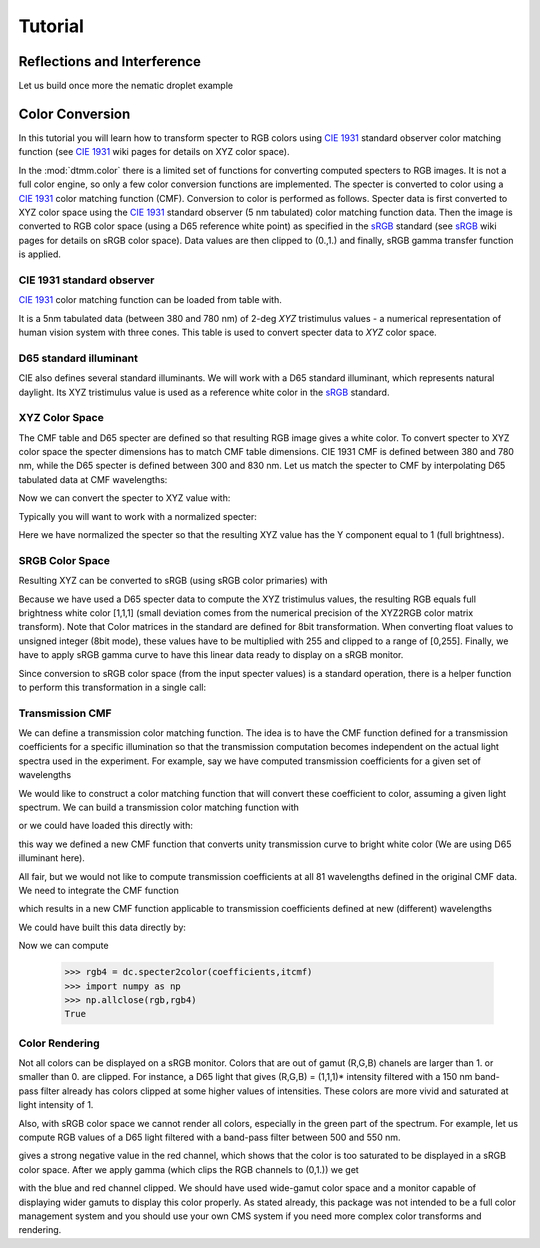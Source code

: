 .. _tutorial:

Tutorial
========

Reflections and Interference
----------------------------

Let us build once more the nematic droplet example 

.. doctest::

   >>> import dtmm
   >>> import numpy as np
   >>> NLAYERS, HEIGHT, WIDTH = (60, 96, 96)
   >>> WAVELENGTHS = np.linspace(380,780,10)
   >>> optical_data = dtmm.nematic_droplet_data((NLAYERS, HEIGHT, WIDTH), 
   ...     radius = 30, profile = "r", no = 1.5, ne = 1.6, nhost = 1.5)


Color Conversion
----------------

In this tutorial you will learn how to transform specter to RGB colors using `CIE 1931`_ standard observer color matching function (see `CIE 1931`_ wiki pages for details on XYZ color space).

In the :mod:`dtmm.color` there is a limited set of functions for converting computed specters to RGB images. It is not a full color engine, so only a few color conversion functions are implemented. The specter is converted to color using a `CIE 1931`_ color matching function (CMF). Conversion to color is performed as follows. Specter data is first converted to XYZ color space using the `CIE 1931`_ standard observer (5 nm tabulated) color matching function data. Then the image is converted to RGB color space (using a D65 reference white point) as specified in the `sRGB`_ standard (see `sRGB`_ wiki pages for details on sRGB color space). Data values are then clipped to (0.,1.) and finally, sRGB gamma transfer function is applied.



CIE 1931 standard observer
++++++++++++++++++++++++++

`CIE 1931`_ color matching function can be loaded from table with.

.. doctest::
   
   >>> import dtmm.color as dc
   >>> import numpy as np
   >>> cmf = dc.load_cmf()
   >>> cmf.shape
   (81, 3)

It is a 5nm tabulated data (between 380 and 780 nm) of 2-deg *XYZ* tristimulus values - a numerical representation of human vision system with three cones. This table is used to convert specter data to *XYZ* color space.

.. plot:: examples/color_cmf.py

   XYZ tristimulus values.

D65 standard illuminant
+++++++++++++++++++++++

CIE also defines several standard illuminants. We will work with a D65 standard illuminant, which represents natural daylight. Its XYZ tristimulus value is used as a reference white color in the `sRGB`_ standard.

.. doctest::
   
   >>> spec = dc.load_specter()

.. plot:: examples/color_D65.py

   D65 color specter from 5nm tabulated data.

XYZ Color Space
+++++++++++++++

The CMF table and D65 specter are defined so that resulting RGB image gives a white color.  To convert specter to XYZ color space the specter dimensions has to match CMF table dimensions. CIE 1931 CMF is defined between 380 and 780 nm, while the D65 specter is defined between 300 and 830 nm. Let us match the specter to CMF by interpolating D65 tabulated data at CMF wavelengths:

.. doctest::

   >>> wavelengths, cmf = dc.load_cmf(retx = True)
   >>> spec = dc.load_specter(wavelengths)

Now we can convert the specter to XYZ value with:

.. doctest::

   >>> dc.spec2xyz(spec,cmf)
   array([ 2008.69027494,  2113.45495097,  2301.13095117])

Typically you will want to work with a normalized specter:

.. doctest::

   >>> spec = dc.normalize_specter(spec,cmf)
   >>> xyz = dc.spec2xyz(spec,cmf)
   >>> xyz
   array([ 0.95042966,  1.        ,  1.08880057])

Here we have normalized the specter so that the resulting XYZ value has the Y component equal to 1 (full brightness). 

SRGB Color Space
++++++++++++++++

Resulting XYZ can be converted to sRGB (using sRGB color primaries) with

.. doctest::

   >>> linear_rgb = dc.xyz2srgb(xyz)
   >>> linear_rgb
   array([ 0.99988402,  1.00003784,  0.99996664])
  
Because we have used a D65 specter data to compute the XYZ tristimulus values, the resulting RGB equals full brightness white color [1,1,1] (small deviation comes from the numerical precision of the XYZ2RGB color matrix transform). Note that Color matrices in the standard are defined for 8bit transformation. When converting float values to unsigned integer (8bit mode), these values have to be multiplied with 255 and clipped to a range of [0,255]. Finally, we have to apply sRGB gamma curve to have this linear data ready to display on a sRGB monitor.

.. doctest::

   >>> rgb = dc.apply_srgb_gamma(linear_rgb)

Since conversion to sRGB color space (from the input specter values) is a standard operation, there is a helper function to perform this transformation in a single call:

.. doctest::

   >>> rgb2 = dc.specter2color(spec,cmf)
   >>> np.allclose(rgb,rgb2)
   True

Transmission CMF
++++++++++++++++

We can define a transmission color matching function. The idea is to have the CMF function defined for a transmission coefficients for a specific illumination so that the transmission computation becomes independent on the actual light spectra used in the experiment. For example, say we have computed transmission coefficients for a given set of wavelengths

.. doctest::

   >>> wavelengths = [380,480,580,680,780]
   >>> coefficients = [1,1,1,1,1]

We would like to construct a color matching function that will convert these coefficient to color, assuming a given light spectrum. We can build a transmission color matching function with

.. doctest::

   >>> tcmf = dc.cmf2tcmf(cmf, spec)

or we could have loaded this directly with:

.. doctest::

   >>> tcmf2 = dc.load_tcmf()
   >>> np.allclose(tcmf,tcmf2)
   True

.. plot:: examples/color_tcmf.py

   D65-normalized XYZ tristimulus values.

this way we defined a new CMF function that converts unity transmission curve to bright white color (We are using D65 illuminant here).

.. doctest::

   >>> rgb3 = dc.specter2color([1]*81,tcmf)
   >>> import numpy as np
   >>> np.allclose(rgb,rgb3)
   True

All fair, but we would not like to compute transmission coefficients at all 81 wavelengths defined in the original CMF data. We need to integrate the CMF function 


.. doctest::

   >>> itcmf = dc.integrate_data(wavelengths, np.linspace(380,780,81), tcmf)

which results in a new CMF function applicable to transmission coefficients defined at new  (different) wavelengths

We could have built this data directly by:

.. doctest::

   >>> itcmf = dc.load_tcmf(wavelengths)

Now we can compute 

   >>> rgb4 = dc.specter2color(coefficients,itcmf)
   >>> import numpy as np
   >>> np.allclose(rgb,rgb4)
   True

Color Rendering
+++++++++++++++

Not all colors can be displayed on a sRGB monitor. Colors that are out of gamut (R,G,B) chanels are larger than 1. or smaller than 0. are clipped. For instance, a D65 light that gives (R,G,B) = (1,1,1)* intensity filtered with a 150 nm band-pass filter already has colors clipped at some higher values of intensities. These colors are more vivid and saturated at light intensity of 1. 


.. plot:: examples/color_bandpass_filter.py
   
   An example of color rendering of a D65 illuminant filtered with a band-pass filter. If the illuminant is too bright, color clipping may occur. 

Also, with sRGB color space we cannot render all colors, especially in the green part of the spectrum. For example, let us compute RGB values of a D65 light filtered with a band-pass filter between 500 and 550 nm.

.. doctest::

   >>> tcmf = dc.load_tcmf([500,550])
   >>> xyz = dc.spec2xyz([1.,1.], tcmf)
   >>> rgb = dc.xyz2srgb(xyz)
   >>> rgb
   array([-0.37267476,  0.67704885, -0.0234957 ])

gives a strong negative value in the red channel, which shows that the color is too saturated to be displayed in a sRGB color space. After we apply gamma (which clips the RGB channels to (0,1.)) we get

.. doctest::

   >>> dc.apply_srgb_gamma(rgb)
   array([ 0.        ,  0.84176254,  0.        ])

with the blue and red channel clipped. We should have used wide-gamut color space and a monitor capable of displaying wider gamuts to display this color properly. As stated already, this package was not intended to be a full color management system and you should use your own CMS system if you need more complex color transforms and rendering.

.. _`CIE 1931`: https://en.wikipedia.org/wiki/CIE_1931_color_space
.. _`sRGB`: https://en.wikipedia.org/wiki/SRGB



